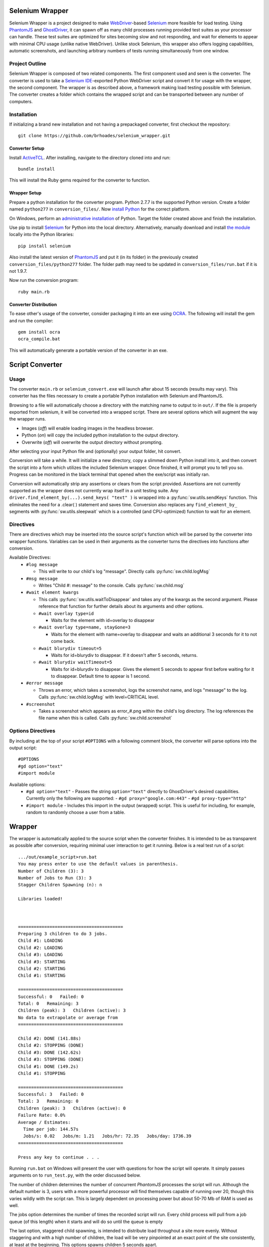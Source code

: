 ================
Selenium Wrapper
================

Selenium Wrapper is a project designed to make 
`WebDriver <http://docs.seleniumhq.org/projects/webdriver/>`_-based 
`Selenium <http://docs.seleniumhq.org/>`_  more feasible for load testing. Using 
`PhantomJS <http://phantomjs.org/>`_ and `GhostDriver <https://github.com/detro/ghostdriver>`_, 
it can spawn off as many child processes running provided test suites as your processor can 
handle. These test suites are optimized for sites becoming slow and not responding, and 
wait for elements to appear with minimal CPU usage (unlike native WebDriver). Unlike 
stock Selenium, this wrapper also offers logging capabilities, automatic screenshots, and
launching arbitrary numbers of tests running simultaneously from one window. 

***************
Project Outline
***************

Selenium Wrapper is composed of two related components. The first component used and seen is 
the converter. The converter is used to take a 
`Selenium IDE <http://docs.seleniumhq.org/docs/02_selenium_ide.jsp>`_-exported Python
WebDriver script and convert it for usage with the wrapper, the second component. The wrapper
is as described above, a framework making load testing possible with Selenium. The converter 
creates a folder which contains the wrapped script and can be transported between any number of 
computers. 

************
Installation
************

If initializing a brand new installation and not having a prepackaged converter, first checkout
the repository::

  git clone https://github.com/brhoades/selenium_wrapper.git

^^^^^^^^^^^^^^^
Converter Setup
^^^^^^^^^^^^^^^

Install `ActiveTCL <http://www.activestate.com/activetcl/downloads>`_. After installing, 
navigate to the directory cloned into and run::

  bundle install

This will install the Ruby gems required for the converter to function.

^^^^^^^^^^^^^
Wrapper Setup
^^^^^^^^^^^^^

Prepare a python installation for the converter program. Python 2.7.7 is the supported 
Python version. Create a folder named ``python277`` in ``conversion_files/``. Now
`install Python <https://www.python.org/download/releases/2.7.7/>`_ for the correct platform. 

On Windows, perform an 
`administrative installation <http://technet.microsoft.com/en-us/library/cc759262(v=ws.10).aspx>`_ 
of Python. Target the folder created above and finish the installation.

Use pip to install `Selenium <https://pypi.python.org/pypi/selenium>`_ for Python into the local 
directory. Alternatively, manually download and install 
`the module <https://pypi.python.org/pypi/selenium>`_ locally into the Python libraries::

  pip install selenium

Also install the latest version of `PhantomJS <http://phantomjs.org/download.html>`_ and put it 
(in its folder) in the previously created ``conversion_files/python277`` folder. The folder
path may need to be updated in ``conversion_files/run.bat`` if it is not 1.9.7.

Now run the conversion program::

  ruby main.rb

^^^^^^^^^^^^^^^^^^^^^^
Converter Distribution
^^^^^^^^^^^^^^^^^^^^^^

To ease other's usage of the converter, consider packaging it into an exe using 
`OCRA <https://github.com/larsch/ocra>`_. The following will install the gem and run the compiler::

  gem install ocra
  ocra_compile.bat

This will automatically generate a portable version of the converter in an exe.

================
Script Converter
================

*****
Usage
*****

The converter ``main.rb`` or ``selenium_convert.exe`` will launch after about 15 seconds 
(results may vary). This converter has the files necessary to create a portable Python 
installation with Selenium and PhantomJS. 

.. image:: images/converter_main.png

Browsing to a file will automatically choose a directory with the matching name to output to in 
``out/``. If the file is properly exported from selenium, it will be converted into a wrapped 
script. There are several options which will augment the way the wrapper runs. 

- Images (*off*) will enable loading images in the headless browser.
- Python (*on*) will copy the included python installation to the output directory.
- Overwrite (*off*) will overwrite the output directory without prompting.

After selecting your input Python file and (optionally) your output folder, hit convert.

Conversion will take a while. It will initialize a new directory, copy a slimmed down Python 
install into it, and then convert the script into a form which utilizes the included Selenium 
wrapper. Once finished, it will prompt you to tell you so. Progress can be monitored in the 
black terminal that opened when the exe/script was initially ran.

Conversion will automatically strip any assertions or clears from the script provided. 
Assertions are not currently supported as the wrapper does not currently wrap itself in a 
unit testing suite. Any ``driver.find_element_by(...).send_keys( "text" )`` is wrapped 
into a :py:func:`sw.utils.sendKeys` function. This eliminates the need for a .clear( ) 
statement and saves time. Conversion also replaces any ``find_element_by_`` segments with 
:py:func:`sw.utils.sleepwait` which is a controlled (and CPU-optimized) function to wait for an 
element.

**********
Directives
**********

There are directives which may be inserted into the source script's function which will be 
parsed by the converter into wrapper functions. Variables can be used in their arguments 
as the converter turns the directives into functions after conversion.

Available Directives:
  - ``#log message``

    - This will write to our child's log "message". Directly calls :py:func:`sw.child.logMsg`
  - ``#msg message``

    - Writes "Child #: message" to the console. Calls :py:func:`sw.child.msg`
  - ``#wait element kwargs``

    - This calls :py:func:`sw.utils.waitToDisappear` and takes any of the kwargs as the second argument. 
      Please reference that function for further details about its arguments and other options.
    - ``#wait overlay type=id``

      - Waits for the element with id=overlay to disappear
    - ``#wait overlay type=name, stayGone=3``

      - Waits for the element with name=overlay to disappear and waits an additional 3 seconds 
        for it to not come back.
    - ``#wait blurydiv timeout=5``

      - Waits for id=blurydiv to disappear. If it doesn't after 5 seconds, returns.
    - ``#wait blurydiv waitTimeout=5``

      - Waits for id=blurydiv to disappear. Gives the element 5 seconds to appear first before 
        waiting for it to disappear. Default time to appear is 1 second.
  - ``#error message``

    - Throws an error, which takes a screenshot, logs the screenshot name, and logs "message" 
      to the log. Calls :py:func:`sw.child.logMsg` with level=CRITICAL level.
  - ``#screenshot``

    - Takes a screenshot which appears as error_#.png within the child's log directory. The log 
      references the file name when this is called. Calls :py:func:`sw.child.screenshot`

******************
Options Directives
******************
By including at the top of your script ``#OPTIONS`` with a following comment block, the converter will parse options into the output script::

  #OPTIONS
  #gd option="text"
  #import module

Available options:
  - ``#gd option="text"``
    - Passes the string ``option="text"`` directly to GhostDriver's desired capabilities. Currently only the following are supported:
    - ``#gd proxy="google.com:443"``
    - ``#gd proxy-type="http"``
  - ``#import module``
    - Includes this import in the output (wrapped) script. This is useful for including, for example, random to randomly choose a user from a table.

=======
Wrapper
=======
The wrapper is automatically applied to the source script when the converter finishes. It is
intended to be as transparent as possible after conversion, requiring minimal user interaction
to get it running. Below is a real test run of a script::

  .../out/example_script>run.bat
  You may press enter to use the default values in parenthesis.
  Number of Children (3): 3
  Number of Jobs to Run (3): 3
  Stagger Children Spawning (n): n

  Libraries loaded!



  ========================================
  Preparing 3 children to do 3 jobs.
  Child #1: LOADING
  Child #2: LOADING
  Child #3: LOADING
  Child #3: STARTING
  Child #2: STARTING
  Child #1: STARTING

  ========================================
  Successful: 0   Failed: 0
  Total: 0   Remaining: 3
  Children (peak): 3   Children (active): 3
  No data to extrapolate or average from
  ========================================

  Child #2: DONE (141.88s)
  Child #2: STOPPING (DONE)
  Child #3: DONE (142.62s)
  Child #3: STOPPING (DONE)
  Child #1: DONE (149.2s)
  Child #1: STOPPING

  ========================================
  Successful: 3   Failed: 0
  Total: 3   Remaining: 0
  Children (peak): 3   Children (active): 0
  Failure Rate: 0.0%
  Average / Estimates:
    Time per job: 144.57s
    Jobs/s: 0.02   Jobs/m: 1.21   Jobs/hr: 72.35   Jobs/day: 1736.39
  ========================================

  Press any key to continue . . .

Running ``run.bat`` on Windows will present the user with questions for how the script will operate. 
It simply passes arguments on to ``run_test.py``, with the order discussed below.

.. code-block::
  Number of Children (3): 3

The number of children determines the number of concurrent `PhantomJS` processes the script will run.
Although the default number is 3, users with a more powerful processor will find themselves capable 
of running over 20, though this varies wildly with the script ran. This is largely dependent on processing
power but about 50-70 Mb of RAM is used as well.

.. code-block::
  Number of Jobs to Run (3): 3

The jobs option determines the number of times the recorded script will run. Every child process 
will pull from a job queue (of this length) when it starts and will do so until the queue is empty 

.. code-block::
  Stagger Children Spawning (n): n

The last option, staggered child spawning, is intended to distribute load throughout a site more evenly. 
Without staggering and with a high number of children, the load will be very pinpointed at an exact point
of the site consistently, at least at the beginning. This options spawns children 5 seconds apart.

The options used in the example are equivalent to just running this::

  python out/example_script.py

It pulls the default options internally for the script.

Standard argument order and format is like so::

  python out/example_script.py <number of jobs> <number of children> <staggered (y/n)>
